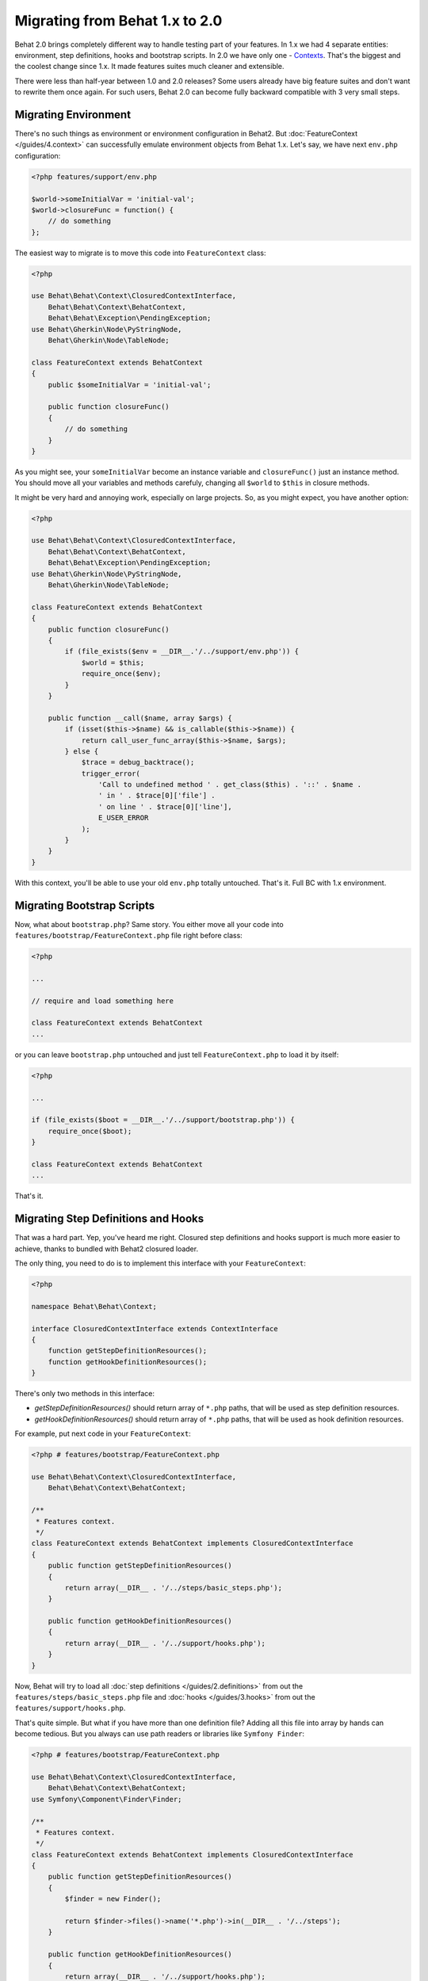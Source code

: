 Migrating from Behat 1.x to 2.0
===============================

Behat 2.0 brings completely different way to handle testing part of your
features. In 1.x we had 4 separate entities: environment, step definitions,
hooks and bootstrap scripts. In 2.0 we have only one -
`Contexts </guides/4.context>`_. That's the biggest and the coolest change
since 1.x. It made features suites much cleaner and extensible.

There were less than half-year between 1.0 and 2.0 releases? Some users already
have big feature suites and don't want to rewrite them once again. For such
users, Behat 2.0 can become fully backward compatible with 3 very small steps.

Migrating Environment
---------------------

There's no such things as environment or environment configuration in Behat2.
But :doc:`FeatureContext </guides/4.context>` can successfully emulate
environment objects from Behat 1.x. Let's say, we have next ``env.php``
configuration:

.. code-block:: php

    <?php features/support/env.php

    $world->someInitialVar = 'initial-val';
    $world->closureFunc = function() {
        // do something
    };

The easiest way to migrate is to move this code into
``FeatureContext`` class:

.. code-block:: php

    <?php

    use Behat\Behat\Context\ClosuredContextInterface,
        Behat\Behat\Context\BehatContext,
        Behat\Behat\Exception\PendingException;
    use Behat\Gherkin\Node\PyStringNode,
        Behat\Gherkin\Node\TableNode;

    class FeatureContext extends BehatContext
    {
        public $someInitialVar = 'initial-val';

        public function closureFunc()
        {
            // do something
        }
    }

As you might see, your ``someInitialVar`` become an instance variable and
``closureFunc()`` just an instance method. You should move all your variables
and methods carefuly, changing all ``$world`` to ``$this`` in closure methods.

It might be very hard and annoying work, especially on large projects. So, as
you might expect, you have another option:

.. code-block:: php

    <?php

    use Behat\Behat\Context\ClosuredContextInterface,
        Behat\Behat\Context\BehatContext,
        Behat\Behat\Exception\PendingException;
    use Behat\Gherkin\Node\PyStringNode,
        Behat\Gherkin\Node\TableNode;

    class FeatureContext extends BehatContext
    {
        public function closureFunc()
        {
            if (file_exists($env = __DIR__.'/../support/env.php')) {
                $world = $this;
                require_once($env);
            }
        }

        public function __call($name, array $args) {
            if (isset($this->$name) && is_callable($this->$name)) {
                return call_user_func_array($this->$name, $args);
            } else {
                $trace = debug_backtrace();
                trigger_error(
                    'Call to undefined method ' . get_class($this) . '::' . $name .
                    ' in ' . $trace[0]['file'] .
                    ' on line ' . $trace[0]['line'],
                    E_USER_ERROR
                );
            }
        }
    }

With this context, you'll be able to use your old ``env.php`` totally untouched.
That's it. Full BC with 1.x environment.

Migrating Bootstrap Scripts
---------------------------

Now, what about ``bootstrap.php``? Same story. You either move all your code
into ``features/bootstrap/FeatureContext.php`` file right before class:

.. code-block:: php

    <?php

    ...

    // require and load something here

    class FeatureContext extends BehatContext
    ...

or you can leave ``bootstrap.php`` untouched and just tell ``FeatureContext.php``
to load it by itself:

.. code-block:: php

    <?php

    ...

    if (file_exists($boot = __DIR__.'/../support/bootstrap.php')) {
        require_once($boot);
    }

    class FeatureContext extends BehatContext
    ...

That's it.

Migrating Step Definitions and Hooks
------------------------------------

That was a hard part. Yep, you've heard me right. Closured step definitions
and hooks support is much more easier to achieve, thanks to bundled with Behat2
closured loader.

The only thing, you need to do is to implement this interface with your ``FeatureContext``:

.. code-block:: php

    <?php

    namespace Behat\Behat\Context;

    interface ClosuredContextInterface extends ContextInterface
    {
        function getStepDefinitionResources();
        function getHookDefinitionResources();
    }


There's only two methods in this interface:

* `getStepDefinitionResources()` should return array of ``*.php`` paths, that
  will be used as step definition resources.

* `getHookDefinitionResources()` should return array of ``*.php`` paths, that
  will be used as hook definition resources.

For example, put next code in your ``FeatureContext``:

.. code-block:: php

    <?php # features/bootstrap/FeatureContext.php

    use Behat\Behat\Context\ClosuredContextInterface,
        Behat\Behat\Context\BehatContext;

    /**
     * Features context.
     */
    class FeatureContext extends BehatContext implements ClosuredContextInterface
    {
        public function getStepDefinitionResources()
        {
            return array(__DIR__ . '/../steps/basic_steps.php');
        }

        public function getHookDefinitionResources()
        {
            return array(__DIR__ . '/../support/hooks.php');
        }
    }

Now, Behat will try to load all :doc:`step definitions </guides/2.definitions>`
from out the ``features/steps/basic_steps.php`` file and
:doc:`hooks </guides/3.hooks>` from out the ``features/support/hooks.php``.

That's quite simple. But what if you have more than one definition file?
Adding all this file into array by hands can become tedious. But you always can
use path readers or libraries like ``Symfony Finder``:

.. code-block:: php

    <?php # features/bootstrap/FeatureContext.php

    use Behat\Behat\Context\ClosuredContextInterface,
        Behat\Behat\Context\BehatContext;
    use Symfony\Component\Finder\Finder;

    /**
     * Features context.
     */
    class FeatureContext extends BehatContext implements ClosuredContextInterface
    {
        public function getStepDefinitionResources()
        {
            $finder = new Finder();

            return $finder->files()->name('*.php')->in(__DIR__ . '/../steps');
        }

        public function getHookDefinitionResources()
        {
            return array(__DIR__ . '/../support/hooks.php');
        }
    }

Yep. We will load all ``features/steps/*.php`` files automatically. Same as this
were done in Behat 1.x.

Fully BC Context
----------------

Taking all previously said into account, fully backward-compatible context will
look like this:

.. code-block:: php

    <?php

    use Behat\Behat\Context\ClosuredContextInterface,
        Behat\Behat\Context\BehatContext,
        Behat\Behat\Exception\PendingException;
    use Behat\Gherkin\Node\PyStringNode,
        Behat\Gherkin\Node\TableNode;
    use Symfony\Component\Finder\Finder;

    if (file_exists(__DIR__ . '/../support/bootstrap.php')) {
        require_once __DIR__ . '/../support/bootstrap.php';
    }

    class FeatureContext extends BehatContext implements ClosuredContextInterface
    {
        public $parameters = array();

        public function __construct(array $parameters) {
            $this->parameters = $parameters;

            if (file_exists(__DIR__ . '/../support/env.php')) {
                $world = $this;
                require(__DIR__ . '/../support/env.php');
            }
        }

        public function getStepDefinitionResources() {
            if (file_exists(__DIR__ . '/../steps')) {
                $finder = new Finder();
                return $finder->files()->name('*.php')->in(__DIR__ . '/../steps');
            }
            return array();
        }

        public function getHookDefinitionResources() {
            if (file_exists(__DIR__ . '/../support/hooks.php')) {
                return array(__DIR__ . '/../support/hooks.php');
            }
            return array();
        }

        public function __call($name, array $args) {
            if (isset($this->$name) && is_callable($this->$name)) {
                return call_user_func_array($this->$name, $args);
            } else {
                $trace = debug_backtrace();
                trigger_error(
                    'Call to undefined method ' . get_class($this) . '::' . $name .
                    ' in ' . $trace[0]['file'] .
                    ' on line ' . $trace[0]['line'],
                    E_USER_ERROR
                );
            }
        }
    }

You can just copy'n'paste this code into your ``features/bootstrap/FeatureContext.php``
and Behat2 will magically start to work with your 1.x feature suite.
